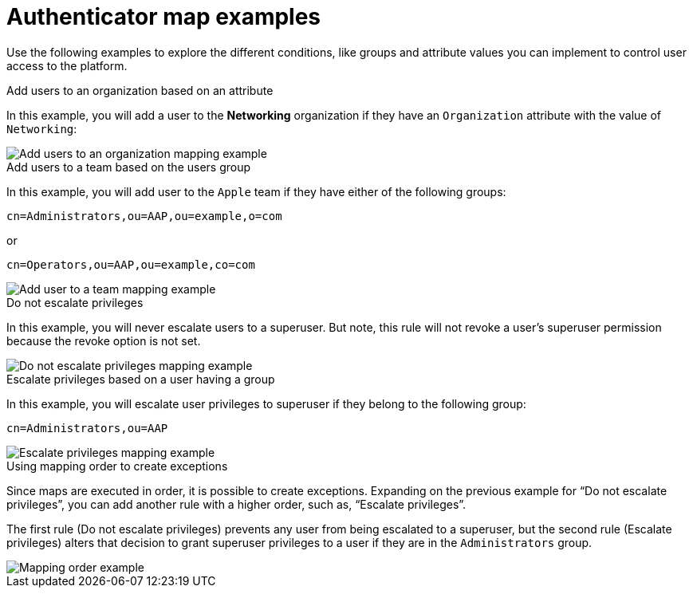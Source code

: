 :_mod-docs-content-type: CONCEPT

[id="gw-authenticator-map-examples"]

= Authenticator map examples

Use the following examples to explore the different conditions, like groups and attribute values you can implement to control user access to the platform. 

.Add users to an organization based on an attribute
In this example, you will add a user to the *Networking* organization if they have an `Organization` attribute with the value of `Networking`:

image::am-org-mapping.png[Add users to an organization mapping example]


.Add users to a team based on the users group
In this example, you will add user to the `Apple` team if they have either of the following  groups:

-----
cn=Administrators,ou=AAP,ou=example,o=com
-----

or

-----
cn=Operators,ou=AAP,ou=example,co=com
-----

image::am-apple-team-map-example.png[Add user to a team mapping example]

.Do not escalate privileges

In this example, you will never escalate users to a superuser. But note, this rule will not revoke a user’s superuser permission because the revoke option is not set. 

image::am-do-not-escalate-privileges.png[Do not escalate privileges mapping example]

.Escalate privileges based on a user having a group

In this example, you will escalate user privileges to superuser if they belong to the following group:

-----
cn=Administrators,ou=AAP
-----

image::am-escalate-privileges.png[Escalate privileges mapping example]

.Using mapping order to create exceptions

Since maps are executed in order, it is possible to create exceptions. Expanding on the previous example for “Do not escalate privileges”, you can add another rule with a higher order, such as, “Escalate privileges”. 

The first rule (Do not escalate privileges) prevents any user from being escalated to a superuser, but the second rule (Escalate privileges) alters that decision to grant superuser privileges to a user if they are in the `Administrators` group.

image::am-mapping-order.png[Mapping order example]